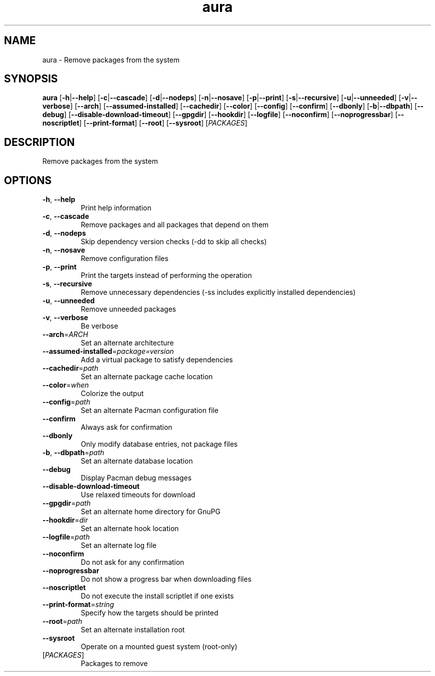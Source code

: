 .ie \n(.g .ds Aq \(aq
.el .ds Aq '
.TH aura 1  "aura " 
.SH NAME
aura \- Remove packages from the system
.SH SYNOPSIS
\fBaura\fR [\fB\-h\fR|\fB\-\-help\fR] [\fB\-c\fR|\fB\-\-cascade\fR] [\fB\-d\fR|\fB\-\-nodeps\fR] [\fB\-n\fR|\fB\-\-nosave\fR] [\fB\-p\fR|\fB\-\-print\fR] [\fB\-s\fR|\fB\-\-recursive\fR] [\fB\-u\fR|\fB\-\-unneeded\fR] [\fB\-v\fR|\fB\-\-verbose\fR] [\fB\-\-arch\fR] [\fB\-\-assumed\-installed\fR] [\fB\-\-cachedir\fR] [\fB\-\-color\fR] [\fB\-\-config\fR] [\fB\-\-confirm\fR] [\fB\-\-dbonly\fR] [\fB\-b\fR|\fB\-\-dbpath\fR] [\fB\-\-debug\fR] [\fB\-\-disable\-download\-timeout\fR] [\fB\-\-gpgdir\fR] [\fB\-\-hookdir\fR] [\fB\-\-logfile\fR] [\fB\-\-noconfirm\fR] [\fB\-\-noprogressbar\fR] [\fB\-\-noscriptlet\fR] [\fB\-\-print\-format\fR] [\fB\-\-root\fR] [\fB\-\-sysroot\fR] [\fIPACKAGES\fR] 
.SH DESCRIPTION
Remove packages from the system
.SH OPTIONS
.TP
\fB\-h\fR, \fB\-\-help\fR
Print help information
.TP
\fB\-c\fR, \fB\-\-cascade\fR
Remove packages and all packages that depend on them
.TP
\fB\-d\fR, \fB\-\-nodeps\fR
Skip dependency version checks (\-dd to skip all checks)
.TP
\fB\-n\fR, \fB\-\-nosave\fR
Remove configuration files
.TP
\fB\-p\fR, \fB\-\-print\fR
Print the targets instead of performing the operation
.TP
\fB\-s\fR, \fB\-\-recursive\fR
Remove unnecessary dependencies (\-ss includes explicitly installed dependencies)
.TP
\fB\-u\fR, \fB\-\-unneeded\fR
Remove unneeded packages
.TP
\fB\-v\fR, \fB\-\-verbose\fR
Be verbose
.TP
\fB\-\-arch\fR=\fIARCH\fR
Set an alternate architecture
.TP
\fB\-\-assumed\-installed\fR=\fIpackage=version\fR
Add a virtual package to satisfy dependencies
.TP
\fB\-\-cachedir\fR=\fIpath\fR
Set an alternate package cache location
.TP
\fB\-\-color\fR=\fIwhen\fR
Colorize the output
.TP
\fB\-\-config\fR=\fIpath\fR
Set an alternate Pacman configuration file
.TP
\fB\-\-confirm\fR
Always ask for confirmation
.TP
\fB\-\-dbonly\fR
Only modify database entries, not package files
.TP
\fB\-b\fR, \fB\-\-dbpath\fR=\fIpath\fR
Set an alternate database location
.TP
\fB\-\-debug\fR
Display Pacman debug messages
.TP
\fB\-\-disable\-download\-timeout\fR
Use relaxed timeouts for download
.TP
\fB\-\-gpgdir\fR=\fIpath\fR
Set an alternate home directory for GnuPG
.TP
\fB\-\-hookdir\fR=\fIdir\fR
Set an alternate hook location
.TP
\fB\-\-logfile\fR=\fIpath\fR
Set an alternate log file
.TP
\fB\-\-noconfirm\fR
Do not ask for any confirmation
.TP
\fB\-\-noprogressbar\fR
Do not show a progress bar when downloading files
.TP
\fB\-\-noscriptlet\fR
Do not execute the install scriptlet if one exists
.TP
\fB\-\-print\-format\fR=\fIstring\fR
Specify how the targets should be printed
.TP
\fB\-\-root\fR=\fIpath\fR
Set an alternate installation root
.TP
\fB\-\-sysroot\fR
Operate on a mounted guest system (root\-only)
.TP
[\fIPACKAGES\fR]
Packages to remove
